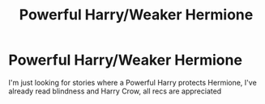 #+TITLE: Powerful Harry/Weaker Hermione

* Powerful Harry/Weaker Hermione
:PROPERTIES:
:Author: Majin-Mid
:Score: 5
:DateUnix: 1583976265.0
:DateShort: 2020-Mar-12
:FlairText: Request
:END:
I'm just looking for stories where a Powerful Harry protects Hermione, I've already read blindness and Harry Crow, all recs are appreciated

